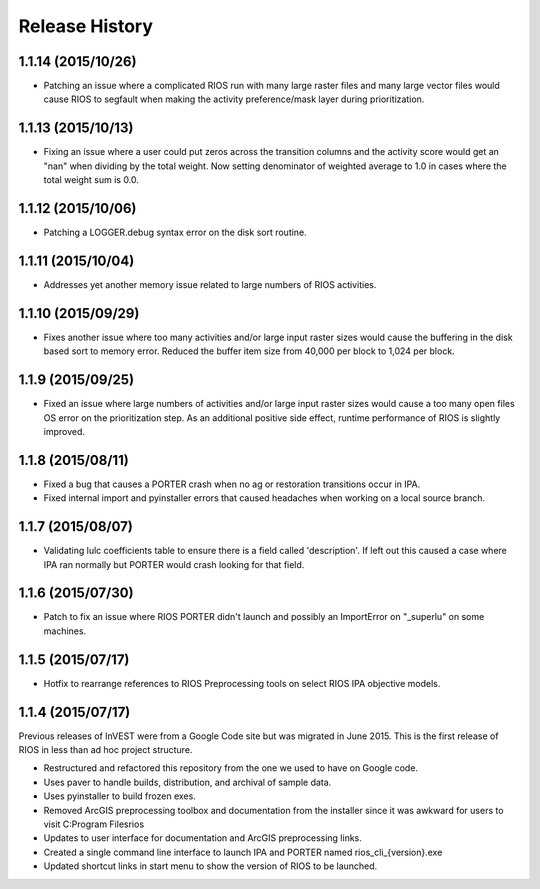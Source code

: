 Release History
===============

1.1.14 (2015/10/26)
-------------------

* Patching an issue where a complicated RIOS run with many large raster files and many large vector files would cause RIOS to segfault when making the activity preference/mask layer during prioritization.

1.1.13 (2015/10/13)
-------------------

* Fixing an issue where a user could put zeros across the transition columns and the activity score would get an "nan" when dividing by the total weight.  Now setting denominator of weighted average to 1.0 in cases where the total weight sum is 0.0.

1.1.12 (2015/10/06)
-------------------

* Patching a LOGGER.debug syntax error on the disk sort routine.

1.1.11 (2015/10/04)
-------------------

* Addresses yet another memory issue related to large numbers of RIOS activities.

1.1.10 (2015/09/29)
-------------------

* Fixes another issue where too many activities and/or large input raster sizes would cause the buffering in the disk based sort to memory error.  Reduced the buffer item size from 40,000 per block to 1,024 per block.

1.1.9 (2015/09/25)
------------------

* Fixed an issue where large numbers of activities and/or large input raster sizes would cause a too many open files OS error on the prioritization step.  As an additional positive side effect, runtime performance of RIOS is slightly improved.


1.1.8 (2015/08/11)
------------------

* Fixed a bug that causes a PORTER crash when no ag or restoration transitions occur in IPA.
* Fixed internal import and pyinstaller errors that caused headaches when working on a local source branch.

1.1.7 (2015/08/07)
------------------

* Validating lulc coefficients table to ensure there is a field called 'description'.  If left out this caused a case where IPA ran normally but PORTER would crash looking for that field.

1.1.6 (2015/07/30)
------------------

* Patch to fix an issue where RIOS PORTER didn't launch and possibly an ImportError on "_superlu" on some machines.

1.1.5 (2015/07/17)
------------------

* Hotfix to rearrange references to RIOS Preprocessing tools on select RIOS IPA objective models.

1.1.4 (2015/07/17)
------------------

Previous releases of InVEST were from a Google Code site but was migrated in June 2015.  This is the first release of RIOS in less than ad hoc project structure.

* Restructured and refactored this repository from the one we used to have on
  Google code.
* Uses paver to handle builds, distribution, and archival of sample data.
* Uses pyinstaller to build frozen exes.
* Removed ArcGIS preprocessing toolbox and documentation from the installer since it was awkward for users to visit C:\Program Files\rios
* Updates to user interface for documentation and ArcGIS preprocessing links.
* Created a single command line interface to launch IPA and PORTER named rios_cli_{version}.exe
* Updated shortcut links in start menu to show the version of RIOS to be launched.
